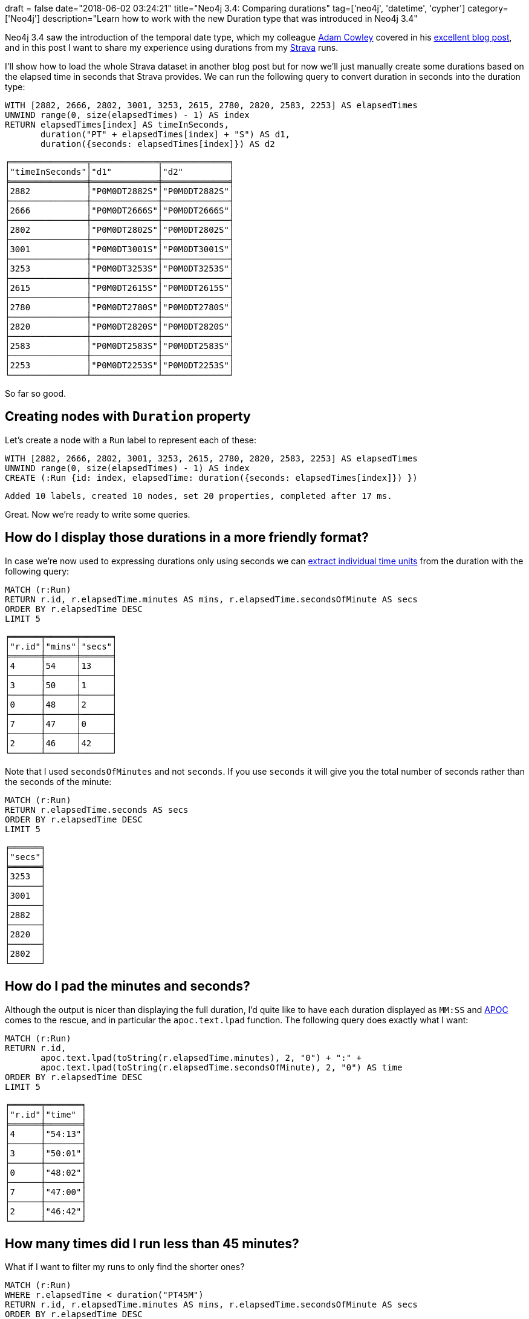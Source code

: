 +++
draft = false
date="2018-06-02 03:24:21"
title="Neo4j 3.4: Comparing durations"
tag=['neo4j', 'datetime', 'cypher']
category=['Neo4j']
description="Learn how to work with the new Duration type that was introduced in Neo4j 3.4"
+++

Neo4j 3.4 saw the introduction of the temporal date type, which my colleague https://twitter.com/adamcowley[Adam Cowley^] covered in his https://www.adamcowley.co.uk/neo4j/temporal-native-dates/[excellent blog post^], and in this post I want to share my experience using durations from my https://www.strava.com/[Strava^] runs.

I'll show how to load the whole Strava dataset in another blog post but for now we'll just manually create some durations based on the elapsed time in seconds that Strava provides.
We can run the following query to convert duration in seconds into the duration type:

[source, cypher]
----
WITH [2882, 2666, 2802, 3001, 3253, 2615, 2780, 2820, 2583, 2253] AS elapsedTimes
UNWIND range(0, size(elapsedTimes) - 1) AS index
RETURN elapsedTimes[index] AS timeInSeconds,
       duration("PT" + elapsedTimes[index] + "S") AS d1,
       duration({seconds: elapsedTimes[index]}) AS d2
----

[source, text]
----
╒═══════════════╤═════════════╤═════════════╕
│"timeInSeconds"│"d1"         │"d2"         │
╞═══════════════╪═════════════╪═════════════╡
│2882           │"P0M0DT2882S"│"P0M0DT2882S"│
├───────────────┼─────────────┼─────────────┤
│2666           │"P0M0DT2666S"│"P0M0DT2666S"│
├───────────────┼─────────────┼─────────────┤
│2802           │"P0M0DT2802S"│"P0M0DT2802S"│
├───────────────┼─────────────┼─────────────┤
│3001           │"P0M0DT3001S"│"P0M0DT3001S"│
├───────────────┼─────────────┼─────────────┤
│3253           │"P0M0DT3253S"│"P0M0DT3253S"│
├───────────────┼─────────────┼─────────────┤
│2615           │"P0M0DT2615S"│"P0M0DT2615S"│
├───────────────┼─────────────┼─────────────┤
│2780           │"P0M0DT2780S"│"P0M0DT2780S"│
├───────────────┼─────────────┼─────────────┤
│2820           │"P0M0DT2820S"│"P0M0DT2820S"│
├───────────────┼─────────────┼─────────────┤
│2583           │"P0M0DT2583S"│"P0M0DT2583S"│
├───────────────┼─────────────┼─────────────┤
│2253           │"P0M0DT2253S"│"P0M0DT2253S"│
└───────────────┴─────────────┴─────────────┘
----

So far so good.

== Creating nodes with `Duration` property

Let's create a node with a `Run` label to represent each of these:

[source, cypher]
----
WITH [2882, 2666, 2802, 3001, 3253, 2615, 2780, 2820, 2583, 2253] AS elapsedTimes
UNWIND range(0, size(elapsedTimes) - 1) AS index
CREATE (:Run {id: index, elapsedTime: duration({seconds: elapsedTimes[index]}) })
----

[source, cypher]
----
Added 10 labels, created 10 nodes, set 20 properties, completed after 17 ms.
----

Great.
Now we're ready to write some queries.

== How do I display those durations in a more friendly format?

In case we're now used to expressing durations only using seconds we can https://neo4j.com/docs/developer-manual/current/cypher/syntax/temporal/#cypher-temporal-accessing-components-durations[extract individual time units^] from the duration with the following query:

[source, cypher]
----
MATCH (r:Run)
RETURN r.id, r.elapsedTime.minutes AS mins, r.elapsedTime.secondsOfMinute AS secs
ORDER BY r.elapsedTime DESC
LIMIT 5
----

[source, cypher]
----
╒══════╤══════╤══════╕
│"r.id"│"mins"│"secs"│
╞══════╪══════╪══════╡
│4     │54    │13    │
├──────┼──────┼──────┤
│3     │50    │1     │
├──────┼──────┼──────┤
│0     │48    │2     │
├──────┼──────┼──────┤
│7     │47    │0     │
├──────┼──────┼──────┤
│2     │46    │42    │
└──────┴──────┴──────┘
----

Note that I used `secondsOfMinutes` and not `seconds`.
If you use `seconds` it will give you the total number of seconds rather than the seconds of the minute:

[source, cypher]
----
MATCH (r:Run)
RETURN r.elapsedTime.seconds AS secs
ORDER BY r.elapsedTime DESC
LIMIT 5
----

[source, text]
----
╒══════╕
│"secs"│
╞══════╡
│3253  │
├──────┤
│3001  │
├──────┤
│2882  │
├──────┤
│2820  │
├──────┤
│2802  │
└──────┘
----

== How do I pad the minutes and seconds?

Although the output is nicer than displaying the full duration, I'd quite like to have each duration displayed as `MM:SS` and https://neo4j-contrib.github.io/neo4j-apoc-procedures/#_text_functions[APOC^] comes to the rescue, and in particular the  `apoc.text.lpad` function.
The following query does exactly what I want:

[source, cypher]
----
MATCH (r:Run)
RETURN r.id,
       apoc.text.lpad(toString(r.elapsedTime.minutes), 2, "0") + ":" +
       apoc.text.lpad(toString(r.elapsedTime.secondsOfMinute), 2, "0") AS time
ORDER BY r.elapsedTime DESC
LIMIT 5
----

[source, text]
----
╒══════╤═══════╕
│"r.id"│"time" │
╞══════╪═══════╡
│4     │"54:13"│
├──────┼───────┤
│3     │"50:01"│
├──────┼───────┤
│0     │"48:02"│
├──────┼───────┤
│7     │"47:00"│
├──────┼───────┤
│2     │"46:42"│
└──────┴───────┘
----

== How many times did I run less than 45 minutes?

What if I want to filter my runs to only find the shorter ones?

[source, cypher]
----
MATCH (r:Run)
WHERE r.elapsedTime < duration("PT45M")
RETURN r.id, r.elapsedTime.minutes AS mins, r.elapsedTime.secondsOfMinute AS secs
ORDER BY r.elapsedTime DESC
----

But that results in this error:

[source, text]
----
Neo.ClientError.Statement.SyntaxError: Type mismatch: expected Float, Integer, Point, String, Date, Time, LocalTime, LocalDateTime or DateTime but was Duration (line 2, column 23 (offset: 44))
"WHERE r.elapsedTime < duration("PT45M")"
                               ^
----

If we want to compare durations we need to do that comparison by adding those durations to dates.
We don't really care about dates for our query so we'll just use the current time to work around this issue.
We can get that by calling the `localtime()` function.

The following query will find all the runs of less than 45 minutes:

[source, cypher]
----
MATCH (r:Run)
WHERE localtime() + r.elapsedTime < localtime() + duration("PT45M")
RETURN r.id, r.elapsedTime.minutes AS mins, r.elapsedTime.secondsOfMinute AS secs
ORDER BY r.elapsedTime DESC
----

[source, text]
----
╒══════╤══════╤══════╕
│"r.id"│"mins"│"secs"│
╞══════╪══════╪══════╡
│1     │44    │26    │
├──────┼──────┼──────┤
│5     │43    │35    │
├──────┼──────┼──────┤
│8     │43    │3     │
├──────┼──────┼──────┤
│9     │37    │33    │
└──────┴──────┴──────┘
----

== How much shorter was this run than my longest run?

We'll finish up with one final query, which was actually the real one I wanted to know the answer to!

[source, cypher]
----
MATCH (r:Run)
WITH MAX(r.elapsedTime) AS longestRun
MATCH (r:Run)
WITH r, longestRun - r.elapsedTime AS difference
WHERE localtime() + difference > localtime() + duration("PT0S")
RETURN r.id,
       r.elapsedTime.minutes AS mins, r.elapsedTime.secondsOfMinute AS secs,
       difference.minutes AS minutesShorter, difference.secondsOfMinute AS secondsShorter
ORDER BY difference
LIMIT 5
----

On line 5 we filter out the longest run from the result set by making sure the difference is greater than 0 seconds.

[source, text]
----
╒══════╤══════╤══════╤════════════════╤════════════════╕
│"r.id"│"mins"│"secs"│"minutesShorter"│"secondsShorter"│
╞══════╪══════╪══════╪════════════════╪════════════════╡
│3     │50    │1     │4               │12              │
├──────┼──────┼──────┼────────────────┼────────────────┤
│0     │48    │2     │6               │11              │
├──────┼──────┼──────┼────────────────┼────────────────┤
│7     │47    │0     │7               │13              │
├──────┼──────┼──────┼────────────────┼────────────────┤
│2     │46    │42    │7               │31              │
├──────┼──────┼──────┼────────────────┼────────────────┤
│6     │46    │20    │7               │53              │
└──────┴──────┴──────┴────────────────┴────────────────┘
----

I hope that helps anyone playing around with the new `Duration` type.
All that thinking about running has made me want to go for a run!

